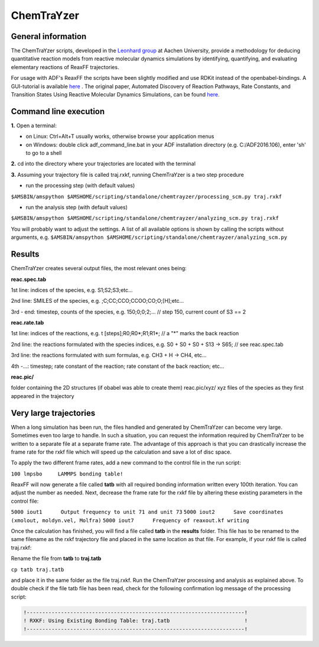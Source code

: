 
ChemTraYzer
***********

General information
-------------------

The ChemTraYzer scripts, developed in the `Leonhard group <http://www.ltt.rwth-aachen.de/forschung/molekulare_thermodynamik/molekulare_thermodynamik/project/ChemTraYzer_Modellierung_chemi/>`__ at Aachen University, provide a methodology for 
deducing quantitative reaction models from reactive molecular dynamics simulations by identifying, quantifying, 
and evaluating elementary reactions of ReaxFF trajectories.

For usage with ADF's ReaxFF the scripts have been slightly modified and use RDKit instead of the openbabel-bindings.
A GUI-tutorial is available `here <../Tutorials/MolecularDynamicsAndMonteCarlo/BurningMethane.html#step-5-analyze-it-create-a-reaction-network>`__ .
The original paper, Automated Discovery of Reaction Pathways, Rate Constants, and Transition States Using Reactive Molecular Dynamics Simulations, can be found `here <http://dx.doi.org/10.1021/acs.jctc.5b00201>`__.


Command line execution
----------------------

**1.** Open a terminal:
   
+ on Linux: Ctrl+Alt+T usually works, otherwise browse your application menus
+ on Windows: double click adf_command_line.bat in your ADF installation directory (e.g. C:/ADF2016.106), enter 'sh' to go to a shell

**2.** cd into the directory where your trajectories are located with the terminal

**3.** Assuming your trajectory file is called traj.rxkf, running ChemTraYzer is a two step procedure 

+ run the processing step (with default values)

``$AMSBIN/amspython $AMSHOME/scripting/standalone/chemtrayzer/processing_scm.py traj.rxkf``

+ run the analysis step (with default values)

``$AMSBIN/amspython $AMSHOME/scripting/standalone/chemtrayzer/analyzing_scm.py traj.rxkf``

You will probably want to adjust the settings. A list of all available options is shown by calling the scripts without arguments, e.g.
``$AMSBIN/amspython $AMSHOME/scripting/standalone/chemtrayzer/analyzing_scm.py``

Results
-------

ChemTraYzer creates several output files, the most relevant ones being:

**reac.spec.tab**

1st line: indices of the species, e.g. S1;S2;S3;etc...

2nd line: SMILES of the species, e.g. ;C;CC;CCO;CCOO;CO;O;[H];etc...

3rd - end: timestep, counts of the species, e.g. 150;0;0;2;... // step 150, current count of S3 == 2
    
**reac.rate.tab**


1st line: indices of the reactions, e.g. t [steps];R0;R0*;R1;R1*; // a "*" marks the back reaction

2nd line: the reactions formulated with the species indices, e.g. S0 + S0 + S0 + S13 -> S65;   // see reac.spec.tab

3rd line: the reactions formulated with sum formulas, e.g. CH3 + H -> CH4, etc...

4th -...: timestep; rate constant of the reaction; rate constant of the back reaction; etc...

**reac.pic/**

folder containing the 2D structures (if obabel was able to create them)
reac.pic/xyz/ xyz files of the species as they first appeared in the trajectory

Very large trajectories
-----------------------
When a long simulation has been run, the files handled and generated by ChemTraYzer can become very large.
Sometimes even too large to handle. In such a situation, you can request the information required by ChemTraYzer to be written to a separate file at a separate frame rate. The advantage of this approach is that you can drastically increase the frame rate for the rxkf file which will speed up the calculation and save a lot of disc space.

To apply the two different frame rates, add a new command to the control file in the run script:

``100 lmpsbo     LAMMPS bonding table!``

ReaxFF will now generate a file called **tatb** with all required bonding information written every 100th iteration. You can adjust the number as needed. 
Next, decrease the frame rate for the rxkf file by altering these existing parameters in the control file:

``5000 iout1      Output frequency to unit 71 and unit 73``
``5000 iout2      Save coordinates (xmolout, moldyn.vel, Molfra)``
``5000 iout7      Frequency of reaxout.kf writing``

Once the calculation has finished, you will find a file called **tatb** in the **results** folder. This file has to be renamed to the same filename as the rxkf trajectory file and placed in the same location as that file. For example, if your rxkf file is called traj.rxkf:

Rename the file from **tatb** to **traj.tatb**

``cp tatb traj.tatb``

and place it in the same folder as the file traj.rxkf. Run the ChemTraYzer processing and analysis as explained above.
To double check if the file tatb file has been read, check for the following confirmation log message of the processing script:

.. code-block:: none

  !----------------------------------------------------------------------!
  ! RXKF: Using Existing Bonding Table: traj.tatb                        !
  !----------------------------------------------------------------------!

